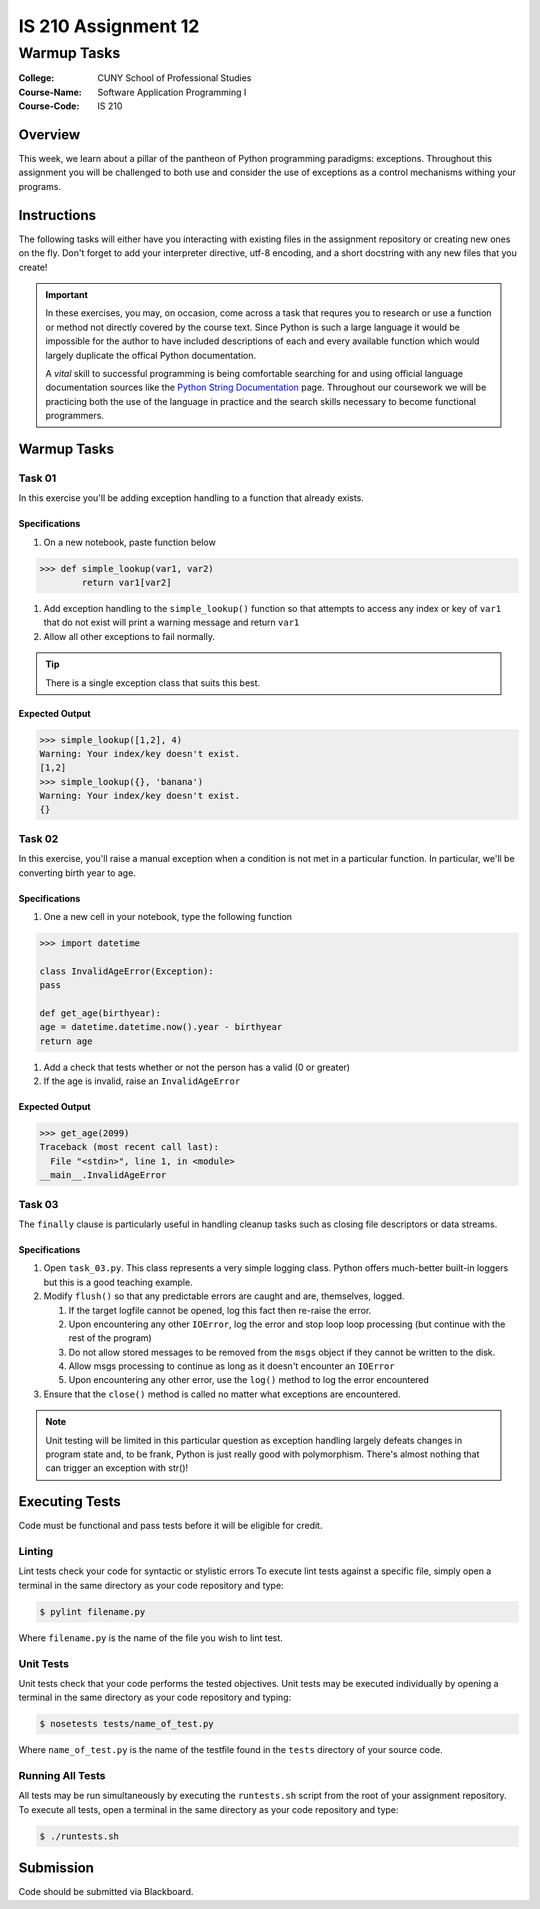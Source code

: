 ####################
IS 210 Assignment 12
####################
************
Warmup Tasks
************

:College: CUNY School of Professional Studies
:Course-Name: Software Application Programming I
:Course-Code: IS 210

Overview
========

This week, we learn about a pillar of the pantheon of Python programming
paradigms: exceptions. Throughout this assignment you will be challenged
to both use and consider the use of exceptions as a control mechanisms
withing your programs.

Instructions
============

The following tasks will either have you interacting with existing files in
the assignment repository or creating new ones on the fly. Don't forget to add
your interpreter directive, utf-8 encoding, and a short docstring with any new
files that you create!

.. important::

    In these exercises, you may, on occasion, come across a task that requres
    you to research or use a function or method not directly covered by the
    course text. Since Python is such a large language it would be impossible
    for the author to have included descriptions of each and every available
    function which would largely duplicate the offical Python documentation.

    A *vital* skill to successful programming is being comfortable searching
    for and using official language documentation sources like the
    `Python String Documentation`_ page. Throughout our coursework we will be
    practicing both the use of the language in practice and the search skills
    necessary to become functional programmers.

Warmup Tasks
============

Task 01
-------

In this exercise you'll be adding exception handling to a function that
already exists.

Specifications
^^^^^^^^^^^^^^

#.  On a new notebook, paste function below


.. code:: pycon

    >>> def simple_lookup(var1, var2)
            return var1[var2]

#.  Add exception handling to the ``simple_lookup()`` function so that
    attempts to access any index or key of ``var1`` that do not exist will
    print a warning message and return ``var1``

#.  Allow all other exceptions to fail normally.

.. tip::

    There is a single exception class that suits this best.
    
Expected Output
^^^^^^^

.. code:: pycon

    >>> simple_lookup([1,2], 4)
    Warning: Your index/key doesn't exist.
    [1,2]
    >>> simple_lookup({}, 'banana')
    Warning: Your index/key doesn't exist.
    {}

Task 02
-------

In this exercise, you'll raise a manual exception when a condition is not
met in a particular function. In particular, we'll be converting birth year to
age.

Specifications
^^^^^^^^^^^^^^

#.  One a new cell in your notebook, type the following function

.. code:: pycon

    >>> import datetime
    
    class InvalidAgeError(Exception):
    pass
    
    def get_age(birthyear):
    age = datetime.datetime.now().year - birthyear
    return age

#.  Add a check that tests whether or not the person has a valid (0 or greater)

#.  If the age is invalid, raise an ``InvalidAgeError``

Expected Output
^^^^^^^^

.. code:: pycon

    >>> get_age(2099)
    Traceback (most recent call last):
      File "<stdin>", line 1, in <module>
    __main__.InvalidAgeError

Task 03
-------

The ``finally`` clause is particularly useful in handling cleanup tasks such
as closing file descriptors or data streams.

Specifications
^^^^^^^^^^^^^^

#.  Open ``task_03.py``. This class represents a very simple logging class.
    Python offers much-better built-in loggers but this is a good teaching
    example.

#.  Modify ``flush()`` so that any predictable errors are caught and are,
    themselves, logged.

    #.  If the target logfile cannot be opened, log this fact then re-raise
        the error.

    #.  Upon encountering any other ``IOError``, log the error and stop loop
        loop processing (but continue with the rest of the program)

    #.  Do not allow stored messages to be removed from the ``msgs`` object if
        they cannot be written to the disk.

    #.  Allow msgs processing to continue as long as it doesn't encounter an
        ``IOError``

    #.  Upon encountering any other error, use the ``log()`` method to log the
        error encountered

#.  Ensure that the ``close()`` method is called no matter what exceptions are
    encountered.

.. note::

    Unit testing will be limited in this particular question as exception
    handling largely defeats changes in program state and, to be frank, Python
    is just really good with polymorphism. There's almost nothing that can
    trigger an exception with str()!

Executing Tests
===============

Code must be functional and pass tests before it will be eligible for credit.

Linting
-------

Lint tests check your code for syntactic or stylistic errors To execute lint
tests against a specific file, simply open a terminal in the same directory as
your code repository and type:

.. code:: console

    $ pylint filename.py

Where ``filename.py`` is the name of the file you wish to lint test.

Unit Tests
----------

Unit tests check that your code performs the tested objectives. Unit tests
may be executed individually by opening a terminal in the same directory as
your code repository and typing:

.. code:: console

    $ nosetests tests/name_of_test.py

Where ``name_of_test.py`` is the name of the testfile found in the ``tests``
directory of your source code.

Running All Tests
-----------------

All tests may be run simultaneously by executing the ``runtests.sh`` script
from the root of your assignment repository. To execute all tests, open a
terminal in the same directory as your code repository and type:

.. code:: console

    $ ./runtests.sh

Submission
==========

Code should be submitted via Blackboard.

.. _GitHub: https://github.com/
.. _Python String Documentation: https://docs.python.org/2/library/stdtypes.html
